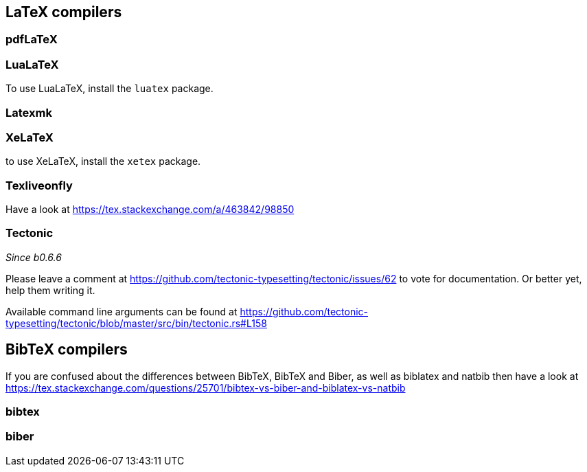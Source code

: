 == LaTeX compilers

=== pdfLaTeX

=== LuaLaTeX

To use LuaLaTeX, install the `luatex` package.

=== Latexmk

=== XeLaTeX

to use XeLaTeX, install the `xetex` package.

=== Texliveonfly

Have a look at https://tex.stackexchange.com/a/463842/98850

=== Tectonic
_Since b0.6.6_

Please leave a comment at https://github.com/tectonic-typesetting/tectonic/issues/62 to vote for documentation. Or better yet, help them writing it.

Available command line arguments can be found at https://github.com/tectonic-typesetting/tectonic/blob/master/src/bin/tectonic.rs#L158

== BibTeX compilers

If you are confused about the differences between BibTeX, BibTeX and Biber, as well as biblatex and natbib then have a look at https://tex.stackexchange.com/questions/25701/bibtex-vs-biber-and-biblatex-vs-natbib

=== bibtex

=== biber